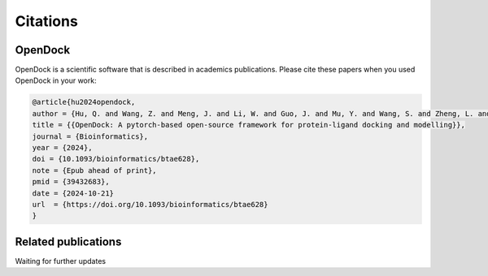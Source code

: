 Citations
=========

OpenDock
-------------

OpenDock is a scientific software that is described in academics publications. Please cite these papers when you used OpenDock in your work:

.. code-block:: bash

    @article{hu2024opendock,
    author = {Hu, Q. and Wang, Z. and Meng, J. and Li, W. and Guo, J. and Mu, Y. and Wang, S. and Zheng, L. and Wei, Y.},
    title = {{OpenDock: A pytorch-based open-source framework for protein-ligand docking and modelling}},
    journal = {Bioinformatics},
    year = {2024},
    doi = {10.1093/bioinformatics/btae628},
    note = {Epub ahead of print},
    pmid = {39432683},
    date = {2024-10-21}
    url  = {https://doi.org/10.1093/bioinformatics/btae628}
    }


Related publications
--------------------

Waiting for further updates